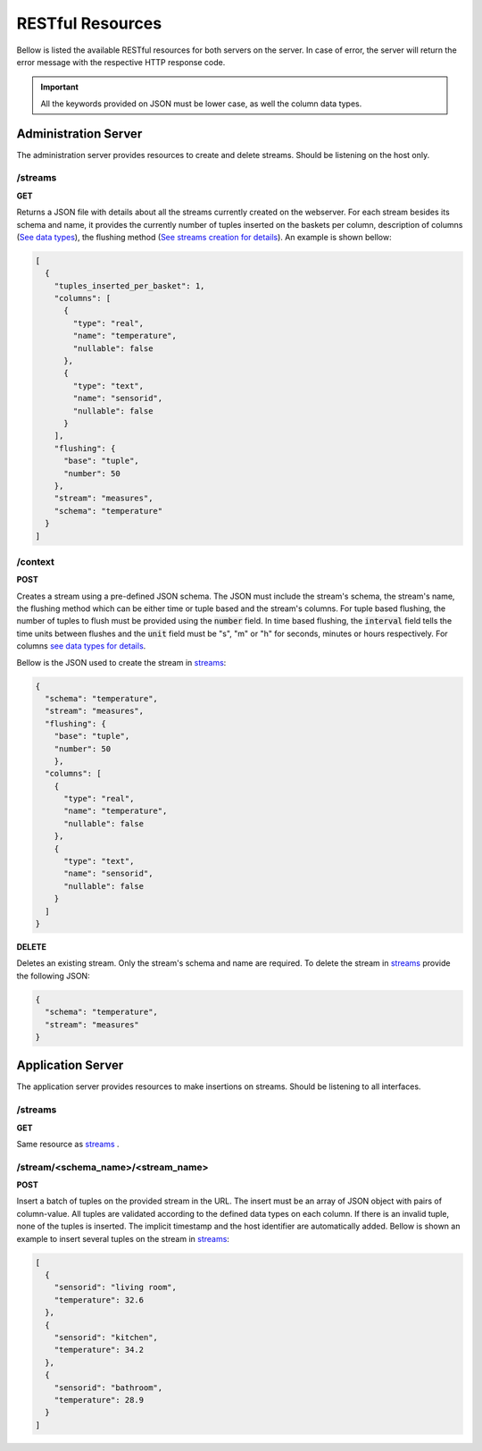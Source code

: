 .. _restful_resources:

*****************
RESTful Resources
*****************

Bellow is listed the available RESTful resources for both servers on the server. In case of error, the server will return the error message with the respective HTTP response code.

.. important:: All the keywords provided on JSON must be lower case, as well the column data types.

Administration Server
=====================

The administration server provides resources to create and delete streams. Should be listening on the host only.

.. _streams:

/streams
--------

**GET**

Returns a JSON file with details about all the streams currently created on the webserver. For each stream besides its schema and name, it provides the currently number of tuples inserted on the baskets per column, description of columns (`See data types <streams_data_types.html#data_types>`__), the flushing method (`See streams creation for details <streams_creation.html#creating_streams>`__). An example is shown bellow:

.. code-block:: json

	[
	  {
	    "tuples_inserted_per_basket": 1,
	    "columns": [
	      {
		"type": "real",
		"name": "temperature",
		"nullable": false
	      },
	      {
		"type": "text",
		"name": "sensorid",
		"nullable": false
	      }
	    ],
	    "flushing": {
	      "base": "tuple",
	      "number": 50
	    },
	    "stream": "measures",
	    "schema": "temperature"
	  }
	]

/context
--------

**POST**

Creates a stream using a pre-defined JSON schema. The JSON must include the stream's schema, the stream's name, the flushing method which can be either time or tuple based and the stream's columns. For tuple based flushing, the number of tuples to flush must be provided using the :code:`number` field. In time based flushing, the :code:`interval` field tells the time units between flushes and the :code:`unit` field must be "s", "m" or "h" for seconds, minutes or hours respectively. For columns `see data types for details <streams_data_types.html#data_types>`__.

Bellow is the JSON used to create the stream in streams_:

.. code-block:: json

	{
	  "schema": "temperature",
	  "stream": "measures",
	  "flushing": {
	    "base": "tuple",
	    "number": 50
	    },
	  "columns": [
	    {
	      "type": "real",
	      "name": "temperature",
	      "nullable": false
	    },
	    {
	      "type": "text",
	      "name": "sensorid",
	      "nullable": false
	    }
	  ]
	}

**DELETE**

Deletes an existing stream. Only the stream's schema and name are required. To delete the stream in streams_ provide the following JSON:

.. code-block:: json

	{
	  "schema": "temperature",
	  "stream": "measures"
	}

Application Server
==================

The application server provides resources to make insertions on streams. Should be listening to all interfaces.

/streams
--------

**GET**

Same resource as streams_ .

/stream/<schema_name>/<stream_name>
-----------------------------------

**POST**

Insert a batch of tuples on the provided stream in the URL. The insert must be an array of JSON object with pairs of column-value. All tuples are validated according to the defined data types on each column. If there is an invalid tuple, none of the tuples is inserted. The implicit timestamp and the host identifier are automatically added. Bellow is shown an example to insert several tuples on the stream in streams_:

.. code-block:: json

	[
	  {
	    "sensorid": "living room",
	    "temperature": 32.6
	  },
	  {
	    "sensorid": "kitchen",
	    "temperature": 34.2
	  },
	  {
	    "sensorid": "bathroom",
	    "temperature": 28.9
	  }
	]
